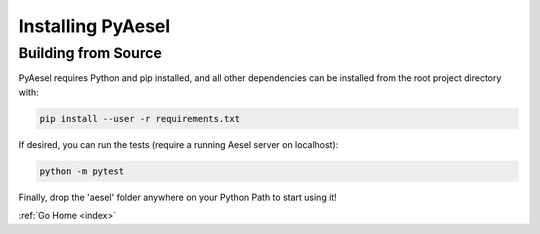 .. _install:

Installing PyAesel
==================

Building from Source
--------------------

PyAesel requires Python and pip installed, and all other dependencies can be
installed from the root project directory with:

.. code-block:: bash

   pip install --user -r requirements.txt

If desired, you can run the tests (require a running Aesel server on localhost):

.. code-block:: bash

   python -m pytest

Finally, drop the 'aesel' folder anywhere on your Python Path to start using it!


:ref:`Go Home <index>`
